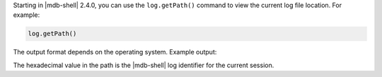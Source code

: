Starting in |mdb-shell| 2.4.0, you can use the ``log.getPath()``
command to view the current log file location. For example:

.. code-block:: javascript

   log.getPath()

The output format depends on the operating system. Example output:

.. code-block:: javascript
   :copyable: false

   /Users/jane.doe/.mongodb/mongosh/c2961dbd6b73b052671d9df0_log

The hexadecimal value in the path is the |mdb-shell| log identifier for
the current session.
